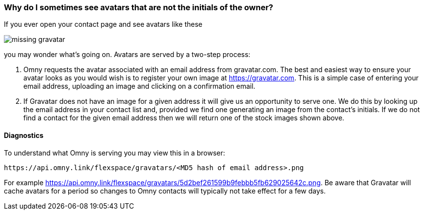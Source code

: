[[missing-gravatar-faq]]
=== Why do I sometimes see avatars that are not the initials of the owner?

If you ever open your contact page and see avatars like these

image::missing-gravatar.png[]

you may wonder what's going on. Avatars are served by a two-step process: 

. Omny requests the avatar associated with an email address from gravatar.com. The best and easiest way to ensure your avatar looks as you would wish is to register your own image at https://gravatar.com. This is a simple case of entering your email address, uploading an image and clicking on a confirmation email.
. If Gravatar does not have an image for a given address it will give us an opportunity to serve one. We do this by looking up the email address in your contact list and, provided we find one generating an image from the contact's initials. If we do not find a contact for the given email address then we will return one of the stock images shown above.

==== Diagnostics

To understand what Omny is serving you may view this in a browser: 
....
https://api.omny.link/flexspace/gravatars/<MD5 hash of email address>.png
....
For example https://api.omny.link/flexspace/gravatars/5d2bef261599b9febbb5fb629025642c.png. Be aware that Gravatar will cache avatars for a period so changes to Omny contacts will typically not take effect for a few days.